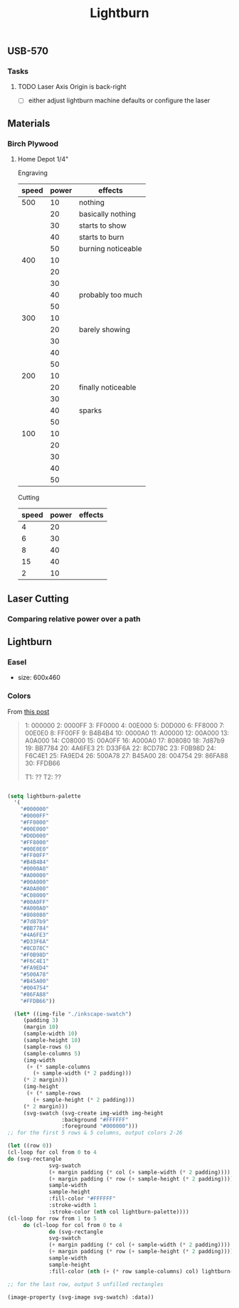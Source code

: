 :PROPERTIES:
:ID:       8e95c9f6-bc7f-45ae-b662-3678406aa6b2
:END:
#+TITLE: Lightburn
#+CATEGORY: projects
#+TAGS:

** USB-570

*** Tasks

**** TODO Laser Axis Origin is back-right

+ [ ] either adjust lightburn machine defaults or configure the laser

** Materials

*** Birch Plywood

**** Home Depot 1/4"

Engraving

|-------+-------+--------------------|
| speed | power | effects            |
|-------+-------+--------------------|
|   500 |    10 | nothing            |
|       |    20 | basically nothing  |
|       |    30 | starts to show     |
|       |    40 | starts to burn     |
|       |    50 | burning noticeable |
|   400 |    10 |                    |
|       |    20 |                    |
|       |    30 |                    |
|       |    40 | probably too much  |
|       |    50 |                    |
|   300 |    10 |                    |
|       |    20 | barely showing     |
|       |    30 |                    |
|       |    40 |                    |
|       |    50 |                    |
|   200 |    10 |                    |
|       |    20 | finally noticeable |
|       |    30 |                    |
|       |    40 | sparks             |
|       |    50 |                    |
|   100 |    10 |                    |
|       |    20 |                    |
|       |    30 |                    |
|       |    40 |                    |
|       |    50 |                    |
|-------+-------+--------------------|

Cutting


|-------+-------+---------|
| speed | power | effects |
|-------+-------+---------|
|     4 |    20 |         |
|     6 |    30 |         |
|     8 |    40 |         |
|    15 |    40 |         |
|     2 |    10 |         |
|-------+-------+---------|


** Laser Cutting


*** Comparing relative power over a path

#+BEGIN_LATEX
d = v * t
w = p * t
e/s = 
#+END_LATEX

** Lightburn




*** Easel

+ size: 600x460
  


*** Colors

From [[https://forum.lightburnsoftware.com/t/how-to-export-the-color-palette-from-lightburn-into-my-drawing-program/1828][this post]]

#+BEGIN_QUOTE
1: 000000
2: 0000FF
3: FF0000
4: 00E000
5: D0D000
6: FF8000
7: 00E0E0
8: FF00FF
9: B4B4B4
10: 0000A0
11: A00000
12: 00A000
13: A0A000
14: C08000
15: 00A0FF
16: A000A0
17: 808080
18: 7d87b9
19: BB7784
20: 4A6FE3
21: D33F6A
22: 8CD78C
23: F0B98D
24: F6C4E1
25: FA9ED4
26: 500A78
27: B45A00
28: 004754
29: 86FA88
30: FFDB66

T1: ??
T2: ??
#+END_QUOTE

#+BEGIN_SRC emacs-lisp :results file :file ./img/svg/palette.svg :mkdirp t

    (setq lightburn-palette
	  '(
	    "#000000" 
	    "#0000FF" 
	    "#FF0000" 
	    "#00E000" 
	    "#D0D000" 
	    "#FF8000" 
	    "#00E0E0" 
	    "#FF00FF" 
	    "#B4B4B4" 
	    "#0000A0" 
	    "#A00000" 
	    "#00A000" 
	    "#A0A000" 
	    "#C08000" 
	    "#00A0FF" 
	    "#A000A0" 
	    "#808080" 
	    "#7d87b9" 
	    "#BB7784" 
	    "#4A6FE3" 
	    "#D33F6A" 
	    "#8CD78C" 
	    "#F0B98D" 
	    "#F6C4E1" 
	    "#FA9ED4"
	    "#500A78"
	    "#B45A00"
	    "#004754"
	    "#86FA88"
	    "#FFDB66"))

      (let* ((img-file "./inkscape-swatch")
	     (padding 3)
	     (margin 10)
	     (sample-width 10)
	     (sample-height 10)
	     (sample-rows 6)
	     (sample-columns 5)
	     (img-width
	      (+ (* sample-columns
		    (+ sample-width (* 2 padding)))
		 (* 2 margin)))
	     (img-height
	      (+ (* sample-rows
		    (+ sample-height (* 2 padding)))
		 (* 2 margin)))
	     (svg-swatch (svg-create img-width img-height
				     :background "#FFFFFF"
				     :foreground "#000000")))
    ;; for the first 5 rows & 5 columns, output colors 2-26

    (let ((row 0))
    (cl-loop for col from 0 to 4
    do (svg-rectangle
				 svg-swatch
				 (+ margin padding (* col (+ sample-width (* 2 padding))))
				 (+ margin padding (* row (+ sample-height (* 2 padding))))
				 sample-width
				 sample-height
				 :fill-color "#FFFFFF"
				 :stroke-width 1
				 :stroke-color (nth col lightburn-palette))))
	(cl-loop for row from 1 to 5
		 do (cl-loop for col from 0 to 4
			     do (svg-rectangle
				 svg-swatch
				 (+ margin padding (* col (+ sample-width (* 2 padding))))
				 (+ margin padding (* row (+ sample-height (* 2 padding))))
				 sample-width
				 sample-height
				 :fill-color (nth (+ (* row sample-columns) col) lightburn-palette))))

    ;; for the last row, output 5 unfilled rectangles

	(image-property (svg-image svg-swatch) :data))



#+END_SRC

#+RESULTS:
[[file:palette.svg]]

